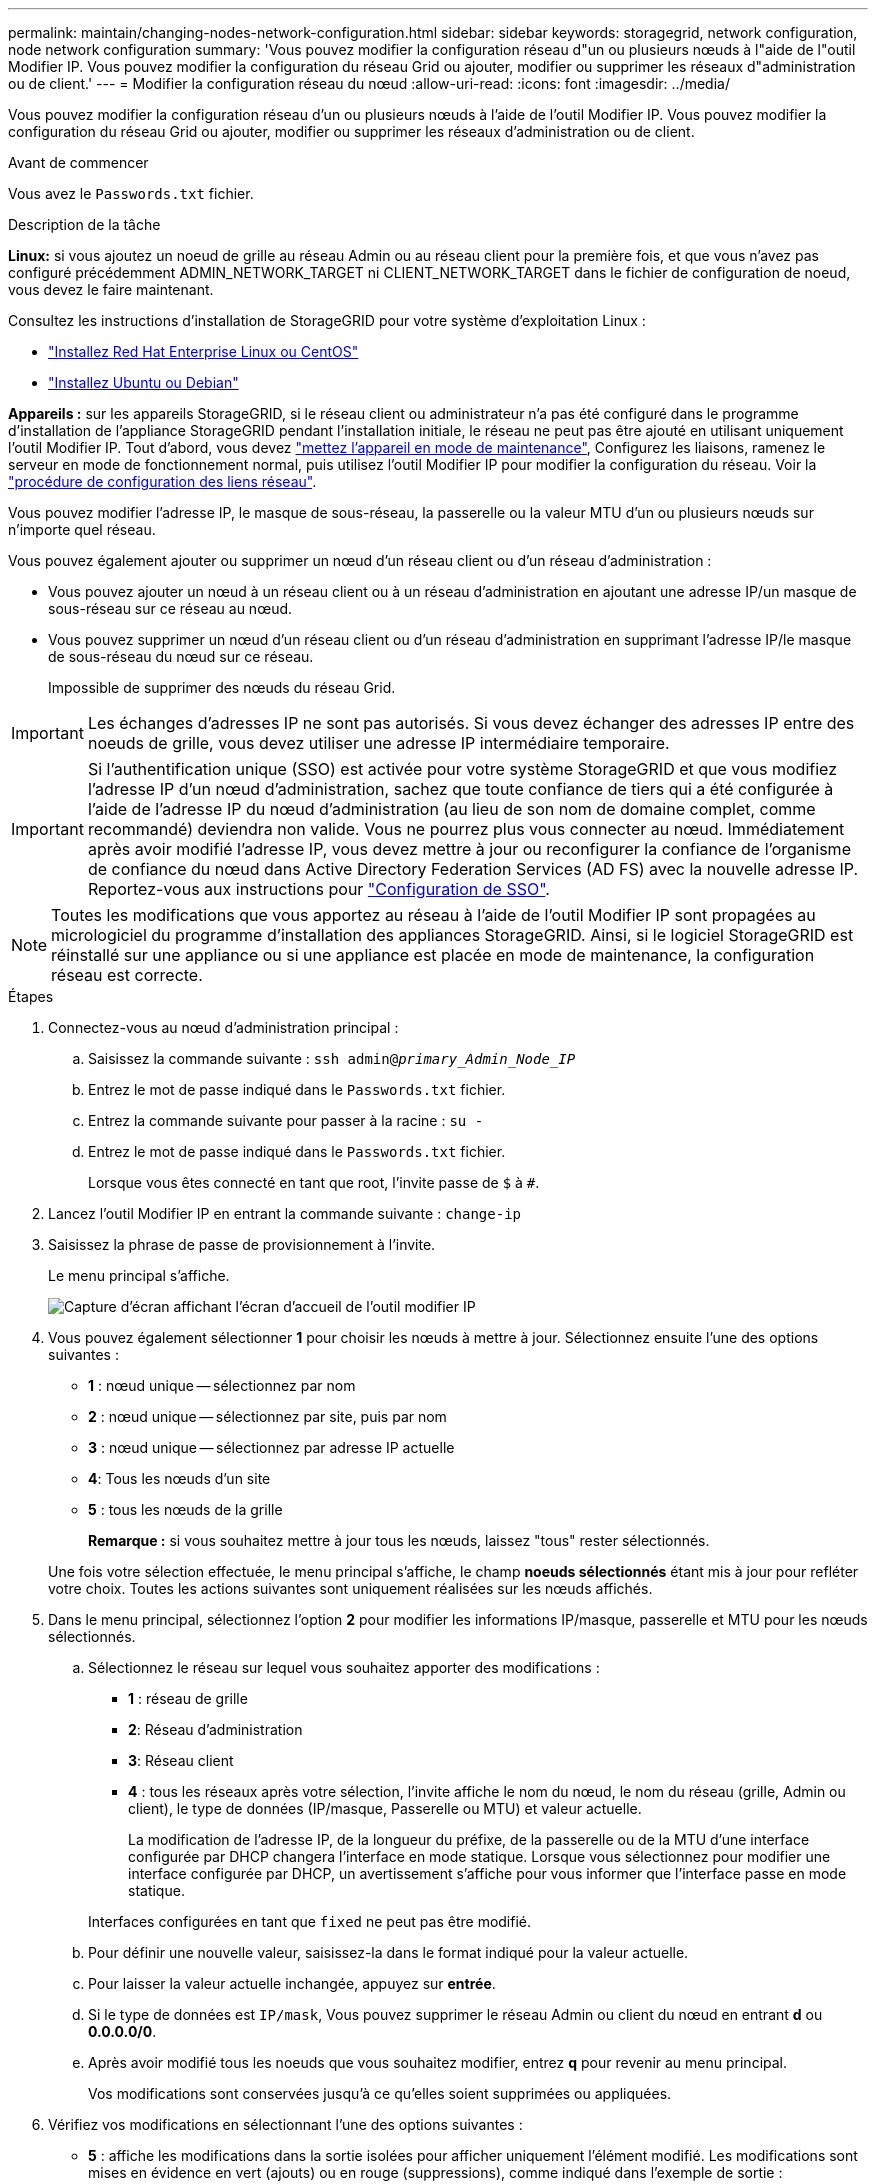 ---
permalink: maintain/changing-nodes-network-configuration.html 
sidebar: sidebar 
keywords: storagegrid, network configuration, node network configuration 
summary: 'Vous pouvez modifier la configuration réseau d"un ou plusieurs nœuds à l"aide de l"outil Modifier IP. Vous pouvez modifier la configuration du réseau Grid ou ajouter, modifier ou supprimer les réseaux d"administration ou de client.' 
---
= Modifier la configuration réseau du nœud
:allow-uri-read: 
:icons: font
:imagesdir: ../media/


[role="lead"]
Vous pouvez modifier la configuration réseau d'un ou plusieurs nœuds à l'aide de l'outil Modifier IP. Vous pouvez modifier la configuration du réseau Grid ou ajouter, modifier ou supprimer les réseaux d'administration ou de client.

.Avant de commencer
Vous avez le `Passwords.txt` fichier.

.Description de la tâche
*Linux:* si vous ajoutez un noeud de grille au réseau Admin ou au réseau client pour la première fois, et que vous n'avez pas configuré précédemment ADMIN_NETWORK_TARGET ni CLIENT_NETWORK_TARGET dans le fichier de configuration de noeud, vous devez le faire maintenant.

Consultez les instructions d'installation de StorageGRID pour votre système d'exploitation Linux :

* link:../rhel/index.html["Installez Red Hat Enterprise Linux ou CentOS"]
* link:../ubuntu/index.html["Installez Ubuntu ou Debian"]


*Appareils :* sur les appareils StorageGRID, si le réseau client ou administrateur n'a pas été configuré dans le programme d'installation de l'appliance StorageGRID pendant l'installation initiale, le réseau ne peut pas être ajouté en utilisant uniquement l'outil Modifier IP. Tout d'abord, vous devez link:../commonhardware/placing-appliance-into-maintenance-mode.html["mettez l'appareil en mode de maintenance"], Configurez les liaisons, ramenez le serveur en mode de fonctionnement normal, puis utilisez l'outil Modifier IP pour modifier la configuration du réseau. Voir la link:../installconfig/configuring-network-links.html["procédure de configuration des liens réseau"].

Vous pouvez modifier l'adresse IP, le masque de sous-réseau, la passerelle ou la valeur MTU d'un ou plusieurs nœuds sur n'importe quel réseau.

Vous pouvez également ajouter ou supprimer un nœud d'un réseau client ou d'un réseau d'administration :

* Vous pouvez ajouter un nœud à un réseau client ou à un réseau d'administration en ajoutant une adresse IP/un masque de sous-réseau sur ce réseau au nœud.
* Vous pouvez supprimer un nœud d'un réseau client ou d'un réseau d'administration en supprimant l'adresse IP/le masque de sous-réseau du nœud sur ce réseau.
+
Impossible de supprimer des nœuds du réseau Grid.




IMPORTANT: Les échanges d'adresses IP ne sont pas autorisés. Si vous devez échanger des adresses IP entre des noeuds de grille, vous devez utiliser une adresse IP intermédiaire temporaire.


IMPORTANT: Si l'authentification unique (SSO) est activée pour votre système StorageGRID et que vous modifiez l'adresse IP d'un nœud d'administration, sachez que toute confiance de tiers qui a été configurée à l'aide de l'adresse IP du nœud d'administration (au lieu de son nom de domaine complet, comme recommandé) deviendra non valide. Vous ne pourrez plus vous connecter au nœud. Immédiatement après avoir modifié l'adresse IP, vous devez mettre à jour ou reconfigurer la confiance de l'organisme de confiance du nœud dans Active Directory Federation Services (AD FS) avec la nouvelle adresse IP. Reportez-vous aux instructions pour link:../admin/configuring-sso.html["Configuration de SSO"].


NOTE: Toutes les modifications que vous apportez au réseau à l'aide de l'outil Modifier IP sont propagées au micrologiciel du programme d'installation des appliances StorageGRID. Ainsi, si le logiciel StorageGRID est réinstallé sur une appliance ou si une appliance est placée en mode de maintenance, la configuration réseau est correcte.

.Étapes
. Connectez-vous au nœud d'administration principal :
+
.. Saisissez la commande suivante : `ssh admin@_primary_Admin_Node_IP_`
.. Entrez le mot de passe indiqué dans le `Passwords.txt` fichier.
.. Entrez la commande suivante pour passer à la racine : `su -`
.. Entrez le mot de passe indiqué dans le `Passwords.txt` fichier.
+
Lorsque vous êtes connecté en tant que root, l'invite passe de `$` à `#`.



. Lancez l'outil Modifier IP en entrant la commande suivante : `change-ip`
. Saisissez la phrase de passe de provisionnement à l'invite.
+
Le menu principal s'affiche.

+
image::../media/change_ip_tool_main_menu.png[Capture d'écran affichant l'écran d'accueil de l'outil modifier IP]

. Vous pouvez également sélectionner *1* pour choisir les nœuds à mettre à jour. Sélectionnez ensuite l'une des options suivantes :
+
** *1* : nœud unique -- sélectionnez par nom
** *2* : nœud unique -- sélectionnez par site, puis par nom
** *3* : nœud unique -- sélectionnez par adresse IP actuelle
** *4*: Tous les nœuds d'un site
** *5* : tous les nœuds de la grille
+
*Remarque :* si vous souhaitez mettre à jour tous les nœuds, laissez "tous" rester sélectionnés.



+
Une fois votre sélection effectuée, le menu principal s'affiche, le champ *noeuds sélectionnés* étant mis à jour pour refléter votre choix. Toutes les actions suivantes sont uniquement réalisées sur les nœuds affichés.

. Dans le menu principal, sélectionnez l'option *2* pour modifier les informations IP/masque, passerelle et MTU pour les nœuds sélectionnés.
+
.. Sélectionnez le réseau sur lequel vous souhaitez apporter des modifications :
+
*** *1* : réseau de grille
*** *2*: Réseau d'administration
*** *3*: Réseau client
*** *4* : tous les réseaux après votre sélection, l'invite affiche le nom du nœud, le nom du réseau (grille, Admin ou client), le type de données (IP/masque, Passerelle ou MTU) et valeur actuelle.


+
La modification de l'adresse IP, de la longueur du préfixe, de la passerelle ou de la MTU d'une interface configurée par DHCP changera l'interface en mode statique. Lorsque vous sélectionnez pour modifier une interface configurée par DHCP, un avertissement s'affiche pour vous informer que l'interface passe en mode statique.



+
Interfaces configurées en tant que `fixed` ne peut pas être modifié.

+
.. Pour définir une nouvelle valeur, saisissez-la dans le format indiqué pour la valeur actuelle.
.. Pour laisser la valeur actuelle inchangée, appuyez sur *entrée*.
.. Si le type de données est `IP/mask`, Vous pouvez supprimer le réseau Admin ou client du nœud en entrant *d* ou *0.0.0.0/0*.
.. Après avoir modifié tous les noeuds que vous souhaitez modifier, entrez *q* pour revenir au menu principal.
+
Vos modifications sont conservées jusqu'à ce qu'elles soient supprimées ou appliquées.



. Vérifiez vos modifications en sélectionnant l'une des options suivantes :
+
** *5* : affiche les modifications dans la sortie isolées pour afficher uniquement l'élément modifié. Les modifications sont mises en évidence en vert (ajouts) ou en rouge (suppressions), comme indiqué dans l'exemple de sortie :
+
image::../media/change_ip_tool_edit_ip_mask_sample_output.png[capture d'écran décrite par le texte environnant]

** *6* : affiche les modifications en sortie qui affichent la configuration complète. Les modifications sont mises en surbrillance en vert (ajouts) ou en rouge (suppressions).
+

NOTE: Certaines interfaces de ligne de commande peuvent afficher des ajouts et des suppressions en utilisant le formatage barré. L'affichage correct dépend de votre client terminal prenant en charge les séquences d'échappement VT100 nécessaires.



. Sélectionnez l'option *7* pour valider toutes les modifications.
+
Cette validation garantit que les règles pour les réseaux Grid, Admin et client, telles que l'absence de sous-réseaux superposés, ne sont pas violées.

+
Dans cet exemple, la validation a renvoyé des erreurs.

+
image::../media/change_ip_tool_validate_sample_error_messages.gif[capture d'écran décrite par le texte environnant]

+
Dans cet exemple, la validation a réussi.

+
image::../media/change_ip_tool_validate_sample_passed_messages.gif[capture d'écran décrite par le texte environnant]

. Une fois la validation terminée, choisissez l'une des options suivantes :
+
** *8*: Enregistrer les modifications non appliquées.
+
Cette option vous permet de quitter l'outil Modifier l'IP et de le redémarrer ultérieurement, sans perdre les modifications non appliquées.

** *10* : appliquer la nouvelle configuration réseau.


. Si vous avez sélectionné l'option *10*, choisissez l'une des options suivantes :
+
** *Appliquer* : appliquez les modifications immédiatement et redémarrez automatiquement chaque nœud si nécessaire.
+
Si la nouvelle configuration réseau ne nécessite aucune modification de réseau physique, vous pouvez sélectionner *appliquer* pour appliquer les modifications immédiatement. Les nœuds seront redémarrés automatiquement, si nécessaire. Les nœuds qui doivent être redémarrés s'affichent.

** *Etape* : appliquez les modifications lors du prochain redémarrage manuel des nœuds.
+
Si vous devez apporter des modifications de configuration de réseau physique ou virtuel pour que la nouvelle configuration de réseau fonctionne, vous devez utiliser l'option *stage*, arrêter les nœuds affectés, effectuer les modifications de réseau physique nécessaires et redémarrer les nœuds affectés. Si vous sélectionnez *appliquer* sans effectuer au préalable ces modifications de mise en réseau, les modifications échoueront généralement.

+

IMPORTANT: Si vous utilisez l'option *stage*, vous devez redémarrer le nœud le plus rapidement possible après le staging pour minimiser les interruptions.

** *Annuler*: Ne faites pas de modifications de réseau pour le moment.
+
Si vous n'étiez pas conscient que les modifications proposées nécessitent de redémarrer les nœuds, vous pouvez reporter les modifications pour minimiser l'impact sur les utilisateurs. Si vous sélectionnez *annuler*, vous revenez au menu principal et les modifications sont préservés pour pouvoir les appliquer ultérieurement.

+
Lorsque vous sélectionnez *appliquer* ou *stage*, un nouveau fichier de configuration réseau est généré, le provisionnement est effectué et les nœuds sont mis à jour avec de nouvelles informations de travail.

+
Pendant l'approvisionnement, la sortie affiche l'état au fur et à mesure de l'application des mises à jour.

+
[listing]
----
Generating new grid networking description file...

Running provisioning...

Updating grid network configuration on Name
----


+
Après application ou transfert des modifications, un nouveau progiciel de récupération est généré à la suite de la modification de la configuration de la grille.

. Si vous avez sélectionné *stage*, suivez ces étapes une fois le provisionnement terminé :
+
.. Apportez les modifications nécessaires au réseau physique ou virtuel.
+
*Modifications de mise en réseau physique* : apportez les modifications nécessaires à la mise en réseau physique, en arrêtant le nœud en toute sécurité si nécessaire.

+
*Linux* : si vous ajoutez le nœud à un réseau Admin ou client pour la première fois, assurez-vous d'avoir ajouté l'interface comme décrit dans link:linux-adding-interfaces-to-existing-node.html["Linux : ajoutez des interfaces au nœud existant"].

.. Redémarrez les nœuds concernés.


. Sélectionnez *0* pour quitter l'outil Modifier l'IP une fois les modifications effectuées.
. Téléchargez un nouveau package de récupération depuis Grid Manager.
+
.. Sélectionnez *MAINTENANCE* > *système* > *progiciel de récupération*.
.. Saisissez la phrase secrète pour le provisionnement.




.Informations associées
link:../sg6100/index.html["Appliances de stockage SGF6112"]

link:../sg6000/index.html["Dispositifs de stockage SG6000"]

link:../sg5700/index.html["Appliances de stockage SG5700"]

link:../sg100-1000/index.html["Appareils de services SG100 et SG1000"]
